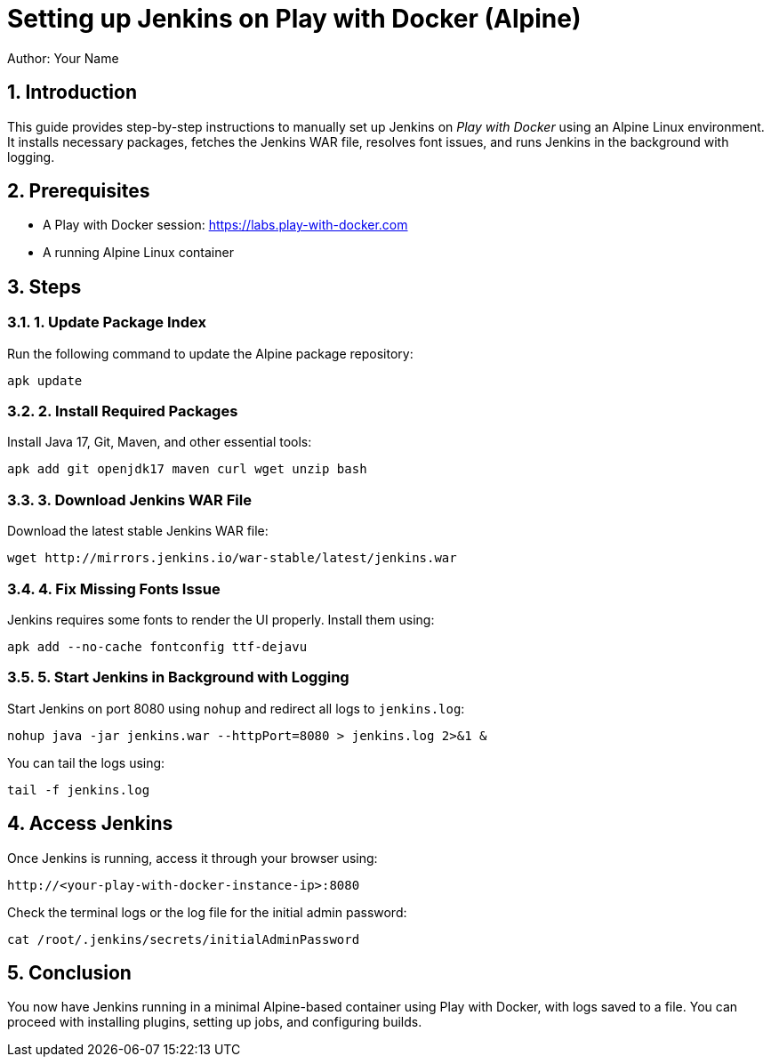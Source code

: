 = Setting up Jenkins on Play with Docker (Alpine)
Author: Your Name
:icons: font
:source-highlighter: highlightjs
:sectnums:

== Introduction

This guide provides step-by-step instructions to manually set up Jenkins on _Play with Docker_ using an Alpine Linux environment. It installs necessary packages, fetches the Jenkins WAR file, resolves font issues, and runs Jenkins in the background with logging.

== Prerequisites

- A Play with Docker session: https://labs.play-with-docker.com
- A running Alpine Linux container

== Steps

=== 1. Update Package Index

Run the following command to update the Alpine package repository:

[source,sh]
----
apk update
----

=== 2. Install Required Packages

Install Java 17, Git, Maven, and other essential tools:

[source,sh]
----
apk add git openjdk17 maven curl wget unzip bash
----

=== 3. Download Jenkins WAR File

Download the latest stable Jenkins WAR file:

[source,sh]
----
wget http://mirrors.jenkins.io/war-stable/latest/jenkins.war
----

=== 4. Fix Missing Fonts Issue

Jenkins requires some fonts to render the UI properly. Install them using:

[source,sh]
----
apk add --no-cache fontconfig ttf-dejavu
----

=== 5. Start Jenkins in Background with Logging

Start Jenkins on port 8080 using `nohup` and redirect all logs to `jenkins.log`:

[source,sh]
----
nohup java -jar jenkins.war --httpPort=8080 > jenkins.log 2>&1 &
----

You can tail the logs using:

[source,sh]
----
tail -f jenkins.log
----

== Access Jenkins

Once Jenkins is running, access it through your browser using:

```
http://<your-play-with-docker-instance-ip>:8080
```


Check the terminal logs or the log file for the initial admin password:

[source,sh]
----
cat /root/.jenkins/secrets/initialAdminPassword
----

== Conclusion

You now have Jenkins running in a minimal Alpine-based container using Play with Docker, with logs saved to a file. You can proceed with installing plugins, setting up jobs, and configuring builds.
